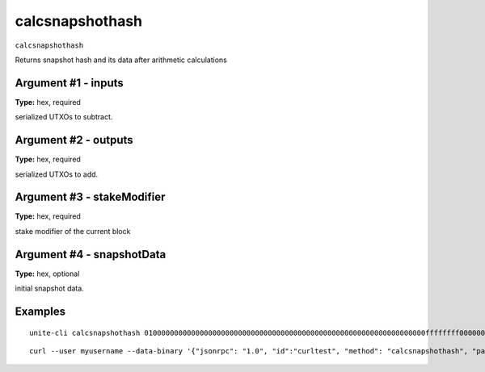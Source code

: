 .. Copyright (c) 2018 The Unit-e developers
   Distributed under the MIT software license, see the accompanying
   file LICENSE or https://opensource.org/licenses/MIT.

calcsnapshothash
----------------

``calcsnapshothash``

Returns snapshot hash and its data after arithmetic calculations

Argument #1 - inputs
~~~~~~~~~~~~~~~~~~~~

**Type:** hex, required

serialized UTXOs to subtract.

Argument #2 - outputs
~~~~~~~~~~~~~~~~~~~~~

**Type:** hex, required

serialized UTXOs to add.

Argument #3 - stakeModifier
~~~~~~~~~~~~~~~~~~~~~~~~~~~

**Type:** hex, required

stake modifier of the current block

Argument #4 - snapshotData
~~~~~~~~~~~~~~~~~~~~~~~~~~

**Type:** hex, optional

initial snapshot data.

Examples
~~~~~~~~

::

  unite-cli calcsnapshothash 010000000000000000000000000000000000000000000000000000000000000000ffffffff0000000000ffffffffffffffff00 010000000000000000000000000000000000000000000000000000000000000000ffffffff0000000000ffffffffffffffff00 aa00000000000000000000000000000000000000000000000000000000000000 60000000000000000000000000000000000000000000000000000000000000000000000000000000000000000000000000000000000000000000000000000000000000000000000000000000000000000000000000000000000000000000000000

::

  curl --user myusername --data-binary '{"jsonrpc": "1.0", "id":"curltest", "method": "calcsnapshothash", "params": [010000000000000000000000000000000000000000000000000000000000000000ffffffff0000000000ffffffffffffffff00 010000000000000000000000000000000000000000000000000000000000000000ffffffff0000000000ffffffffffffffff00 aa00000000000000000000000000000000000000000000000000000000000000 60000000000000000000000000000000000000000000000000000000000000000000000000000000000000000000000000000000000000000000000000000000000000000000000000000000000000000000000000000000000000000000000000] }' -H 'content-type: text/plain;' http://127.0.0.1:7181/

